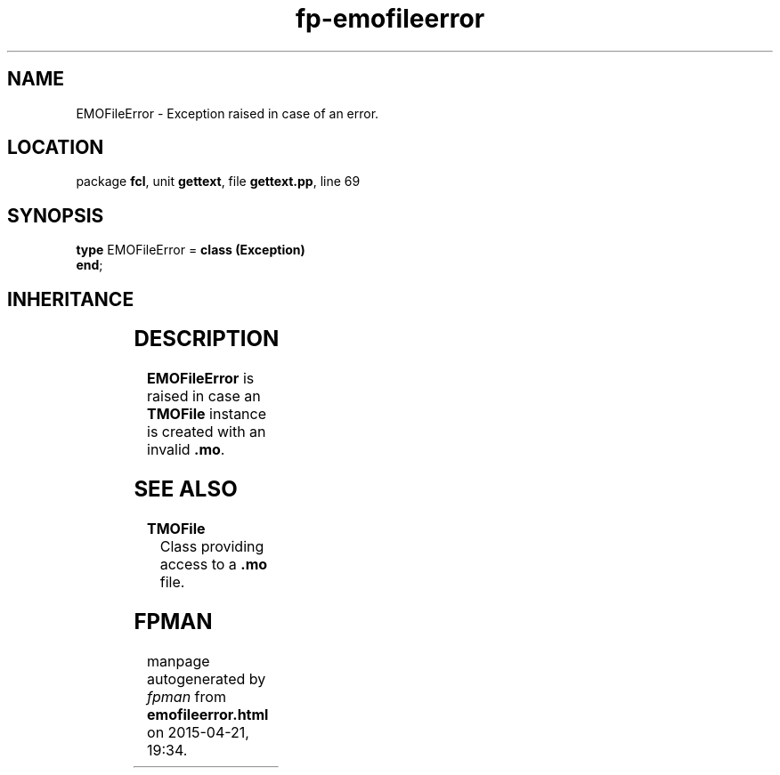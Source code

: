 .\" file autogenerated by fpman
.TH "fp-emofileerror" 3 "2014-03-14" "fpman" "Free Pascal Programmer's Manual"
.SH NAME
EMOFileError - Exception raised in case of an error.
.SH LOCATION
package \fBfcl\fR, unit \fBgettext\fR, file \fBgettext.pp\fR, line 69
.SH SYNOPSIS
\fBtype\fR EMOFileError = \fBclass (Exception)\fR
.br
\fBend\fR;
.SH INHERITANCE
.TS
l l
l l
l l.
\fBEMOFileError\fR	Exception raised in case of an error.
\fBException\fR	
\fBTObject\fR	
.TE
.SH DESCRIPTION
\fBEMOFileError\fR is raised in case an \fBTMOFile\fR instance is created with an invalid \fB.mo\fR.


.SH SEE ALSO
.TP
.B TMOFile
Class providing access to a \fB.mo\fR file.

.SH FPMAN
manpage autogenerated by \fIfpman\fR from \fBemofileerror.html\fR on 2015-04-21, 19:34.

